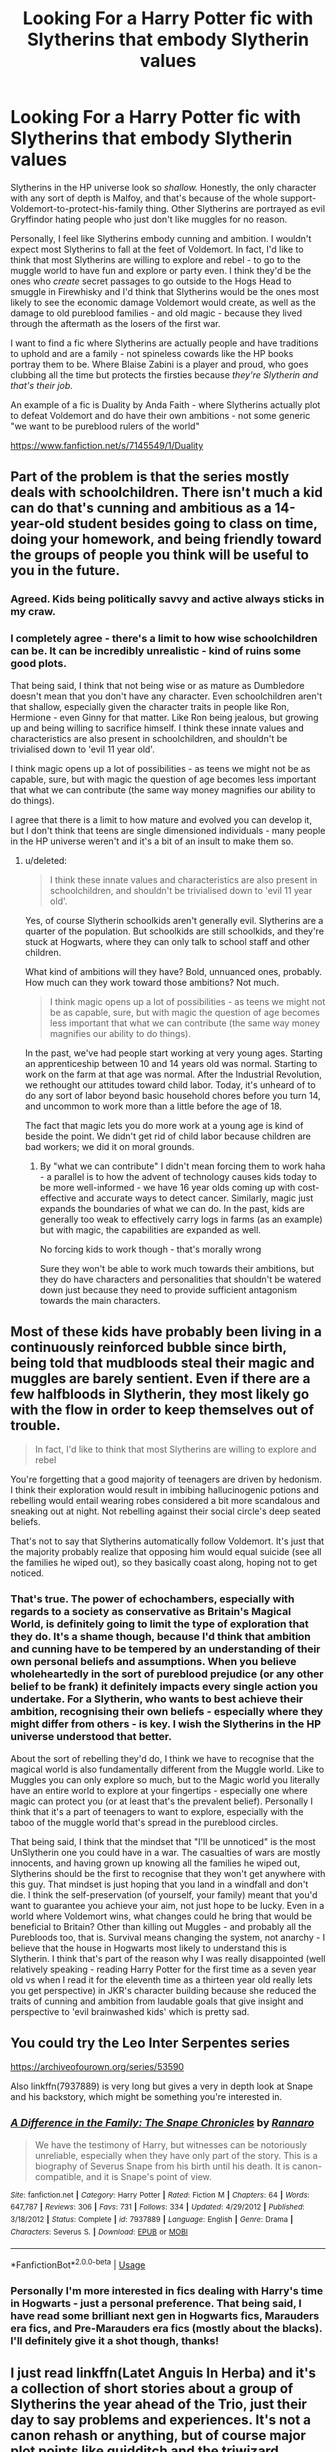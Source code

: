 #+TITLE: Looking For a Harry Potter fic with Slytherins that embody Slytherin values

* Looking For a Harry Potter fic with Slytherins that embody Slytherin values
:PROPERTIES:
:Author: QuickQuestion1012001
:Score: 12
:DateUnix: 1526079405.0
:DateShort: 2018-May-12
:FlairText: Fic Search
:END:
Slytherins in the HP universe look so /shallow./ Honestly, the only character with any sort of depth is Malfoy, and that's because of the whole support-Voldemort-to-protect-his-family thing. Other Slytherins are portrayed as evil Gryffindor hating people who just don't like muggles for no reason.

Personally, I feel like Slytherins embody cunning and ambition. I wouldn't expect most Slytherins to fall at the feet of Voldemort. In fact, I'd like to think that most Slytherins are willing to explore and rebel - to go to the muggle world to have fun and explore or party even. I think they'd be the ones who /create/ secret passages to go outside to the Hogs Head to smuggle in Firewhisky and I'd think that Slytherins would be the ones most likely to see the economic damage Voldemort would create, as well as the damage to old pureblood families - and old magic - because they lived through the aftermath as the losers of the first war.

I want to find a fic where Slytherins are actually people and have traditions to uphold and are a family - not spineless cowards like the HP books portray them to be. Where Blaise Zabini is a player and proud, who goes clubbing all the time but protects the firsties because /they're Slytherin and that's their job/.

An example of a fic is Duality by Anda Faith - where Slytherins actually plot to defeat Voldemort and do have their own ambitions - not some generic "we want to be pureblood rulers of the world"

[[https://www.fanfiction.net/s/7145549/1/Duality]]


** Part of the problem is that the series mostly deals with schoolchildren. There isn't much a kid can do that's cunning and ambitious as a 14-year-old student besides going to class on time, doing your homework, and being friendly toward the groups of people you think will be useful to you in the future.
:PROPERTIES:
:Score: 21
:DateUnix: 1526088215.0
:DateShort: 2018-May-12
:END:

*** Agreed. Kids being politically savvy and active always sticks in my craw.
:PROPERTIES:
:Author: MindForgedManacle
:Score: 5
:DateUnix: 1526089841.0
:DateShort: 2018-May-12
:END:


*** I completely agree - there's a limit to how wise schoolchildren can be. It can be incredibly unrealistic - kind of ruins some good plots.

That being said, I think that not being wise or as mature as Dumbledore doesn't mean that you don't have any character. Even schoolchildren aren't that shallow, especially given the character traits in people like Ron, Hermione - even Ginny for that matter. Like Ron being jealous, but growing up and being willing to sacrifice himself. I think these innate values and characteristics are also present in schoolchildren, and shouldn't be trivialised down to 'evil 11 year old'.

I think magic opens up a lot of possibilities - as teens we might not be as capable, sure, but with magic the question of age becomes less important that what we can contribute (the same way money magnifies our ability to do things).

I agree that there is a limit to how mature and evolved you can develop it, but I don't think that teens are single dimensioned individuals - many people in the HP universe weren't and it's a bit of an insult to make them so.
:PROPERTIES:
:Author: QuickQuestion1012001
:Score: 1
:DateUnix: 1526140159.0
:DateShort: 2018-May-12
:END:

**** u/deleted:
#+begin_quote
  I think these innate values and characteristics are also present in schoolchildren, and shouldn't be trivialised down to 'evil 11 year old'.
#+end_quote

Yes, of course Slytherin schoolkids aren't generally evil. Slytherins are a quarter of the population. But schoolkids are still schoolkids, and they're stuck at Hogwarts, where they can only talk to school staff and other children.

What kind of ambitions will they have? Bold, unnuanced ones, probably. How much can they work toward those ambitions? Not much.

#+begin_quote
  I think magic opens up a lot of possibilities - as teens we might not be as capable, sure, but with magic the question of age becomes less important that what we can contribute (the same way money magnifies our ability to do things).
#+end_quote

In the past, we've had people start working at very young ages. Starting an apprenticeship between 10 and 14 years old was normal. Starting to work on the farm at that age was normal. After the Industrial Revolution, we rethought our attitudes toward child labor. Today, it's unheard of to do any sort of labor beyond basic household chores before you turn 14, and uncommon to work more than a little before the age of 18.

The fact that magic lets you do more work at a young age is kind of beside the point. We didn't get rid of child labor because children are bad workers; we did it on moral grounds.
:PROPERTIES:
:Score: 1
:DateUnix: 1526158306.0
:DateShort: 2018-May-13
:END:

***** By "what we can contribute" I didn't mean forcing them to work haha - a parallel is to how the advent of technology causes kids today to be more well-informed - we have 16 year olds coming up with cost-effective and accurate ways to detect cancer. Similarly, magic just expands the boundaries of what we can do. In the past, kids are generally too weak to effectively carry logs in farms (as an example) but with magic, the capabilities are expanded as well.

No forcing kids to work though - that's morally wrong

Sure they won't be able to work much towards their ambitions, but they do have characters and personalities that shouldn't be watered down just because they need to provide sufficient antagonism towards the main characters.
:PROPERTIES:
:Author: QuickQuestion1012001
:Score: 1
:DateUnix: 1526279657.0
:DateShort: 2018-May-14
:END:


** Most of these kids have probably been living in a continuously reinforced bubble since birth, being told that mudbloods steal their magic and muggles are barely sentient. Even if there are a few halfbloods in Slytherin, they most likely go with the flow in order to keep themselves out of trouble.

#+begin_quote
  In fact, I'd like to think that most Slytherins are willing to explore and rebel
#+end_quote

You're forgetting that a good majority of teenagers are driven by hedonism. I think their exploration would result in imbibing hallucinogenic potions and rebelling would entail wearing robes considered a bit more scandalous and sneaking out at night. Not rebelling against their social circle's deep seated beliefs.

That's not to say that Slytherins automatically follow Voldemort. It's just that the majority probably realize that opposing him would equal suicide (see all the families he wiped out), so they basically coast along, hoping not to get noticed.
:PROPERTIES:
:Author: T0lias
:Score: 8
:DateUnix: 1526094263.0
:DateShort: 2018-May-12
:END:

*** That's true. The power of echochambers, especially with regards to a society as conservative as Britain's Magical World, is definitely going to limit the type of exploration that they do. It's a shame though, because I'd think that ambition and cunning have to be tempered by an understanding of their own personal beliefs and assumptions. When you believe wholeheartedly in the sort of pureblood prejudice (or any other belief to be frank) it definitely impacts every single action you undertake. For a Slytherin, who wants to best achieve their ambition, recognising their own beliefs - especially where they might differ from others - is key. I wish the Slytherins in the HP universe understood that better.

About the sort of rebelling they'd do, I think we have to recognise that the magical world is also fundamentally different from the Muggle world. Like to Muggles you can only explore so much, but to the Magic world you literally have an entire world to explore at your fingertips - especially one where magic can protect you (or at least that's the prevalent belief). Personally I think that it's a part of teenagers to want to explore, especially with the taboo of the muggle world that's spread in the pureblood circles.

That being said, I think that the mindset that "I'll be unnoticed" is the most UnSlytherin one you could have in a war. The casualties of wars are mostly innocents, and having grown up knowing all the families he wiped out, Slytherins should be the first to recognise that they won't get anywhere with this guy. That mindset is just hoping that you land in a windfall and don't die. I think the self-preservation (of yourself, your family) meant that you'd want to guarantee you achieve your aim, not just hope to be lucky. Even in a world where Voldemort wins, what changes could he bring that would be beneficial to Britain? Other than killing out Muggles - and probably all the Purebloods too, that is. Survival means changing the system, not anarchy - I believe that the house in Hogwarts most likely to understand this is Slytherin. I think that's part of the reason why I was really disappointed (well relatively speaking - reading Harry Potter for the first time as a seven year old vs when I read it for the eleventh time as a thirteen year old really lets you get perspective) in JKR's character building because she reduced the traits of cunning and ambition from laudable goals that give insight and perspective to 'evil brainwashed kids' which is pretty sad.
:PROPERTIES:
:Author: QuickQuestion1012001
:Score: 0
:DateUnix: 1526139710.0
:DateShort: 2018-May-12
:END:


** You could try the Leo Inter Serpentes series

[[https://archiveofourown.org/series/53590]]

Also linkffn(7937889) is very long but gives a very in depth look at Snape and his backstory, which might be something you're interested in.
:PROPERTIES:
:Author: smallbluemazda
:Score: 5
:DateUnix: 1526084929.0
:DateShort: 2018-May-12
:END:

*** [[https://www.fanfiction.net/s/7937889/1/][*/A Difference in the Family: The Snape Chronicles/*]] by [[https://www.fanfiction.net/u/3824385/Rannaro][/Rannaro/]]

#+begin_quote
  We have the testimony of Harry, but witnesses can be notoriously unreliable, especially when they have only part of the story. This is a biography of Severus Snape from his birth until his death. It is canon-compatible, and it is Snape's point of view.
#+end_quote

^{/Site/:} ^{fanfiction.net} ^{*|*} ^{/Category/:} ^{Harry} ^{Potter} ^{*|*} ^{/Rated/:} ^{Fiction} ^{M} ^{*|*} ^{/Chapters/:} ^{64} ^{*|*} ^{/Words/:} ^{647,787} ^{*|*} ^{/Reviews/:} ^{306} ^{*|*} ^{/Favs/:} ^{731} ^{*|*} ^{/Follows/:} ^{334} ^{*|*} ^{/Updated/:} ^{4/29/2012} ^{*|*} ^{/Published/:} ^{3/18/2012} ^{*|*} ^{/Status/:} ^{Complete} ^{*|*} ^{/id/:} ^{7937889} ^{*|*} ^{/Language/:} ^{English} ^{*|*} ^{/Genre/:} ^{Drama} ^{*|*} ^{/Characters/:} ^{Severus} ^{S.} ^{*|*} ^{/Download/:} ^{[[http://www.ff2ebook.com/old/ffn-bot/index.php?id=7937889&source=ff&filetype=epub][EPUB]]} ^{or} ^{[[http://www.ff2ebook.com/old/ffn-bot/index.php?id=7937889&source=ff&filetype=mobi][MOBI]]}

--------------

*FanfictionBot*^{2.0.0-beta} | [[https://github.com/tusing/reddit-ffn-bot/wiki/Usage][Usage]]
:PROPERTIES:
:Author: FanfictionBot
:Score: 3
:DateUnix: 1526085000.0
:DateShort: 2018-May-12
:END:


*** Personally I'm more interested in fics dealing with Harry's time in Hogwarts - just a personal preference. That being said, I have read some brilliant next gen in Hogwarts fics, Marauders era fics, and Pre-Marauders era fics (mostly about the blacks). I'll definitely give it a shot though, thanks!
:PROPERTIES:
:Author: QuickQuestion1012001
:Score: 1
:DateUnix: 1526139840.0
:DateShort: 2018-May-12
:END:


** I just read linkffn(Latet Anguis In Herba) and it's a collection of short stories about a group of Slytherins the year ahead of the Trio, just their day to say problems and experiences. It's not a canon rehash or anything, but of course major plot points like quidditch and the triwizard tournament come up. Do recommend:)
:PROPERTIES:
:Author: Paprika_Six
:Score: 4
:DateUnix: 1526086943.0
:DateShort: 2018-May-12
:END:

*** That is an excellent series.
:PROPERTIES:
:Author: midasgoldentouch
:Score: 2
:DateUnix: 1526092501.0
:DateShort: 2018-May-12
:END:


*** [[https://www.fanfiction.net/s/2233473/1/][*/Latet Anguis In Herba/*]] by [[https://www.fanfiction.net/u/4095/Slide][/Slide/]]

#+begin_quote
  A collection of shorts covering the school years of a group of Slytherin students at Hogwarts. Voldemort might not be their primary concern, but that doesn't guarantee carefree times in the powerplays of the House of the ambitious and cunning.
#+end_quote

^{/Site/:} ^{fanfiction.net} ^{*|*} ^{/Category/:} ^{Harry} ^{Potter} ^{*|*} ^{/Rated/:} ^{Fiction} ^{T} ^{*|*} ^{/Chapters/:} ^{8} ^{*|*} ^{/Words/:} ^{51,700} ^{*|*} ^{/Reviews/:} ^{25} ^{*|*} ^{/Favs/:} ^{60} ^{*|*} ^{/Follows/:} ^{28} ^{*|*} ^{/Updated/:} ^{9/2/2005} ^{*|*} ^{/Published/:} ^{1/24/2005} ^{*|*} ^{/Status/:} ^{Complete} ^{*|*} ^{/id/:} ^{2233473} ^{*|*} ^{/Language/:} ^{English} ^{*|*} ^{/Genre/:} ^{Drama/Fantasy} ^{*|*} ^{/Download/:} ^{[[http://www.ff2ebook.com/old/ffn-bot/index.php?id=2233473&source=ff&filetype=epub][EPUB]]} ^{or} ^{[[http://www.ff2ebook.com/old/ffn-bot/index.php?id=2233473&source=ff&filetype=mobi][MOBI]]}

--------------

*FanfictionBot*^{2.0.0-beta} | [[https://github.com/tusing/reddit-ffn-bot/wiki/Usage][Usage]]
:PROPERTIES:
:Author: FanfictionBot
:Score: 1
:DateUnix: 1526086958.0
:DateShort: 2018-May-12
:END:


*** I will! Thanks!
:PROPERTIES:
:Author: QuickQuestion1012001
:Score: 1
:DateUnix: 1526139743.0
:DateShort: 2018-May-12
:END:


** The Changeling by Annerb is another amazingly brilliant fic

[[https://www.fanfiction.net/s/6919395/1/The-Changeling]]
:PROPERTIES:
:Author: QuickQuestion1012001
:Score: 2
:DateUnix: 1526079933.0
:DateShort: 2018-May-12
:END:


** Agreed. The shallowness of Slytherins in canon is always frustrating for me. It's cool having an antagonist, but it gets ridiculous. They are not the house of ambition and cunning, not even the house of Pure Blood traditions... they are the house of stupid evilness.

Dark Lord: "Do you want to be my slaves?"

Slytherins: "Oh yes!"
:PROPERTIES:
:Author: farseer2
:Score: 2
:DateUnix: 1526122125.0
:DateShort: 2018-May-12
:END:

*** I think it's especially in upper year Slytherins where they're more likely to want to create change or influence. Having that hindered by a dark lord seems pretty counterproductive.

It's a brilliant universe, but this really is one of the most underdeveloped parts...ah the beauty of fanfiction, in building characters where it otherwise would be 'antagonist A so that Harry seems like a /cool/ guy'
:PROPERTIES:
:Author: QuickQuestion1012001
:Score: 1
:DateUnix: 1526140388.0
:DateShort: 2018-May-12
:END:


** linkffn(On the Way to Greatness by mira mirth)
:PROPERTIES:
:Author: turbinicarpus
:Score: 1
:DateUnix: 1526165281.0
:DateShort: 2018-May-13
:END:
